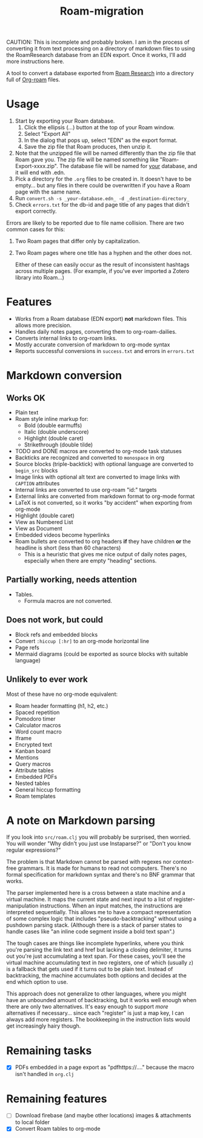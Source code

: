 #+title: Roam-migration

CAUTION: This is incomplete and probably broken. I am in the process of converting it from text processing on a directory of markdown files to using the RoamResearch database from an EDN export. Once it works, I'll add more instructions here.

A tool to convert a database exported from [[https://roamresearch.com/][Roam Research]] into a directory full of [[https://github.com/org-roam/org-roam][Org-roam]] files.

* Usage

1. Start by exporting your Roam database.
   1. Click the ellipsis (...) button at the top of your Roam window.
   2. Select "Export All"
   3. In the dialog that pops up, select "EDN" as the export format.
   4. Save the zip file that Roam produces, then unzip it.
2. Note that the unzipped file will be named differently than the zip
   file that Roam gave you. The zip file will be named something like
   "Roam-Export-xxxx.zip". The database file will be named for _your_
   database, and it will end with .edn.
3. Pick a directory for the ~.org~ files to be created in. It doesn't
   have to be empty... but any files in there could be overwritten if
   you have a Roam page with the same name.
4. Run ~convert.sh -s _your-database.edn_ -d _destination-directory_~
5. Check ~errors.txt~ for the db-id and page title of any pages that
   didn't export correctly.

Errors are likely to be reported due to file name collision. There are two common cases for this:

1. Two Roam pages that differ only by capitalization.
2. Two Roam pages where one title has a hyphen and the other does not.

   Either of these can easily occur as the result of inconsistent hashtags across multiple pages. (For example, if you've ever imported a Zotero library into Roam...)

* Features
- Works from a Roam database (EDN export) *not* markdown files. This allows more precision.
- Handles daily notes pages, converting them to org-roam-dailies.
- Converts internal links to org-roam links.
- Mostly accurate conversion of markdown to org-mode syntax
- Reports successful conversions in ~success.txt~ and errors in ~errors.txt~

* Markdown conversion

** Works OK

- Plain text
- Roam style inline markup for:
  - Bold (double earmuffs)
  - Italic (double underscore)
  - Highlight (double caret)
  - Strikethrough (double tilde)
- TODO and DONE macros are converted to org-mode task statuses
- Backticks are recognized and converted to ~monospace~ in org
- Source blocks (triple-backtick) with optional language are converted to ~begin_src~ blocks
- Image links with optional alt text are converted to image links with ~CAPTION~ attributes
- Internal links are converted to use org-roam "id:" targets
- External links are converted from markdown format to org-mode format
- LaTeX is not converted, so it works "by accident" when exporting from org-mode
- Highlight (double caret)
- View as Numbered List
- View as Document
- Embedded videos become hyperlinks
- Roam bullets are converted to org headers *if* they have children *or* the headline is short (less than 60 characters)
  - This is a heuristic that gives me nice output of daily notes pages, especially when there are empty "heading" sections.
** Partially working, needs attention
- Tables.
  - Formula macros are not converted.

** Does not work, but could
- Block refs and embedded blocks
- Convert ~:hiccup [:hr]~ to an org-mode horizontal line
- Page refs
- Mermaid diagrams (could be exported as source blocks with suitable language)

** Unlikely to ever work
Most of these have no org-mode equivalent:

- Roam header formatting (h1, h2, etc.)
- Spaced repetition
- Pomodoro timer
- Calculator macros
- Word count macro
- Iframe
- Encrypted text
- Kanban board
- Mentions
- Query macros
- Attribute tables
- Embedded PDFs
- Nested tables
- General hiccup formatting
- Roam templates

* A note on Markdown parsing

If you look into ~src/roam.clj~ you will probably be surprised, then worried. You will wonder "Why didn't you just use Instaparse?" or "Don't you know regular expressions?"

The problem is that Markdown cannot be parsed with regexes nor context-free grammars. It is made for humans to read not computers. There's no formal specification for markdown syntax and there's no BNF grammar that works.

The parser implemented here is a cross between a state machine and a virtual machine. It maps the current state and next input to a list of register-manipulation instructions. When an input matches, the instructions are interpreted sequentially. This allows me to have a compact representation of some complex logic that includes "pseudo-backtracking" without using a pushdown parsing stack. (Although there is a stack of parser states to handle cases like "an inline code segment inside a bold text span".)

The tough cases are things like incomplete hyperlinks, where you think you're parsing the link text and href but lacking a closing delimiter, it turns out you're just accumulating a text span. For these cases, you'll see the virtual machine accumulating text in /two/ registers, one of which (usually ~z~) is a fallback that gets used if it turns out to be plain text. Instead of backtracking, the machine accumulates both options and decides at the end which option to use.

This approach does not generalize to other languages, where you might have an unbounded amount of backtracking, but it works well enough when there are only two alternatives. It's easy enough to support /more/ alternatives if necessary... since each "register" is just a map key, I can always add more registers. The bookkeeping in the instruction lists would get increasingly hairy though.

* Remaining tasks
- [X] PDFs embedded in a page export as "pdfhttps://...." because the macro isn't handled in ~org.clj~
  
* Remaining features

- [ ] Download firebase (and maybe other locations) images & attachments to local folder
- [X] Convert Roam tables to org-mode

